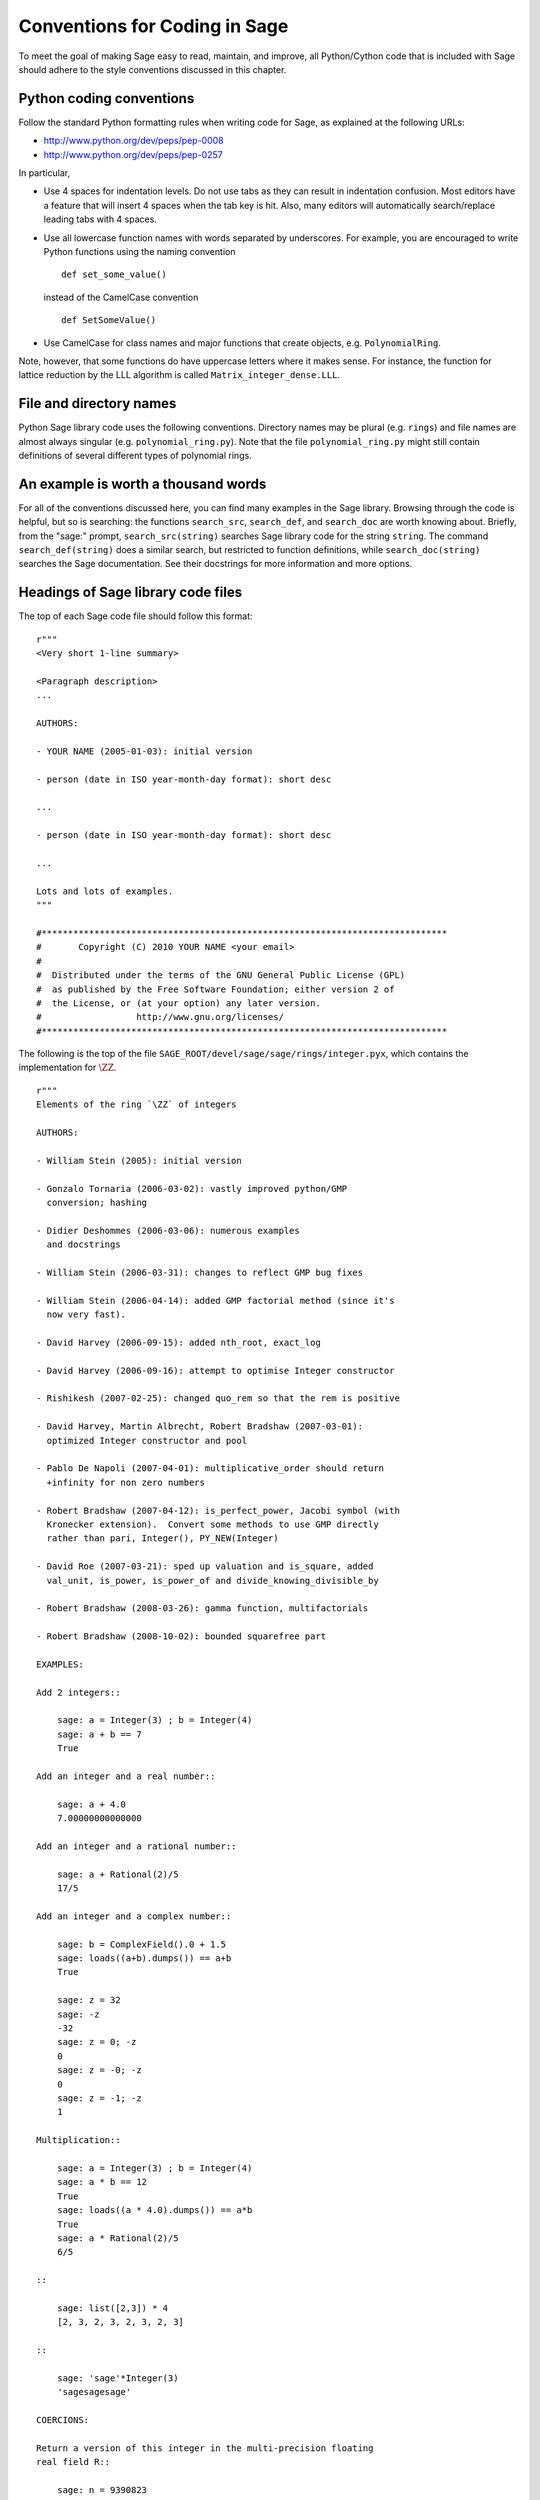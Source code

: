 .. _chapter-conventions:

==============================
Conventions for Coding in Sage
==============================

To meet the goal of making Sage easy to read, maintain, and improve,
all Python/Cython code that is included with Sage should adhere to the
style conventions discussed in this chapter.

Python coding conventions
=========================

Follow the standard Python formatting rules when writing code for
Sage, as explained at the following URLs:

* http://www.python.org/dev/peps/pep-0008
* http://www.python.org/dev/peps/pep-0257

In particular,

- Use 4 spaces for indentation levels. Do not use tabs as they can
  result in indentation confusion. Most editors have a feature that
  will insert 4 spaces when the tab key is hit. Also, many editors
  will automatically search/replace leading tabs with 4 spaces.

- Use all lowercase function names with words separated by
  underscores. For example, you are encouraged to write Python
  functions using the naming convention

  ::

      def set_some_value()

  instead of the CamelCase convention

  ::

      def SetSomeValue()

- Use CamelCase for class names and major functions that create
  objects, e.g. ``PolynomialRing``.

Note, however, that some functions do have uppercase letters where it
makes sense. For instance, the function for lattice reduction by the
LLL algorithm is called ``Matrix_integer_dense.LLL``.

File and directory names
========================

Python Sage library code uses the following conventions. Directory
names may be plural (e.g. ``rings``) and file names are almost always
singular (e.g. ``polynomial_ring.py``). Note that the file
``polynomial_ring.py`` might still contain definitions of several
different types of polynomial rings.

.. You are encouraged
   to include miscellaneous notes, emails, design
   discussions, etc., in your package.  Make these
   plain text files (with extension ``.txt``)
   in a subdirectory called ``notes``.  (For example, see
   ``SAGE_ROOT/devel/sage/sage/ext/notes/``.)

An example is worth a thousand words
====================================

For all of the conventions discussed here, you can find many examples
in the Sage library.  Browsing through the code is helpful, but so is
searching: the functions ``search_src``, ``search_def``, and
``search_doc`` are worth knowing about.  Briefly, from the "sage:"
prompt, ``search_src(string)`` searches Sage library code for the
string ``string``. The command ``search_def(string)`` does a similar
search, but restricted to function definitions, while
``search_doc(string)`` searches the Sage documentation.  See their
docstrings for more information and more options.

Headings of Sage library code files
===================================

The top of each Sage code file should follow this format:

::

    r"""
    <Very short 1-line summary>

    <Paragraph description>
    ...

    AUTHORS:

    - YOUR NAME (2005-01-03): initial version

    - person (date in ISO year-month-day format): short desc

    ...

    - person (date in ISO year-month-day format): short desc

    ...

    Lots and lots of examples.
    """

    #*****************************************************************************
    #       Copyright (C) 2010 YOUR NAME <your email>
    #
    #  Distributed under the terms of the GNU General Public License (GPL)
    #  as published by the Free Software Foundation; either version 2 of
    #  the License, or (at your option) any later version.
    #                  http://www.gnu.org/licenses/
    #*****************************************************************************

The following is the top of the file
``SAGE_ROOT/devel/sage/sage/rings/integer.pyx``, which
contains the implementation for :math:`\ZZ`.

::

    r"""
    Elements of the ring `\ZZ` of integers

    AUTHORS:

    - William Stein (2005): initial version

    - Gonzalo Tornaria (2006-03-02): vastly improved python/GMP
      conversion; hashing

    - Didier Deshommes (2006-03-06): numerous examples
      and docstrings

    - William Stein (2006-03-31): changes to reflect GMP bug fixes

    - William Stein (2006-04-14): added GMP factorial method (since it's
      now very fast).

    - David Harvey (2006-09-15): added nth_root, exact_log

    - David Harvey (2006-09-16): attempt to optimise Integer constructor

    - Rishikesh (2007-02-25): changed quo_rem so that the rem is positive

    - David Harvey, Martin Albrecht, Robert Bradshaw (2007-03-01):
      optimized Integer constructor and pool

    - Pablo De Napoli (2007-04-01): multiplicative_order should return
      +infinity for non zero numbers

    - Robert Bradshaw (2007-04-12): is_perfect_power, Jacobi symbol (with
      Kronecker extension).  Convert some methods to use GMP directly
      rather than pari, Integer(), PY_NEW(Integer)

    - David Roe (2007-03-21): sped up valuation and is_square, added
      val_unit, is_power, is_power_of and divide_knowing_divisible_by

    - Robert Bradshaw (2008-03-26): gamma function, multifactorials

    - Robert Bradshaw (2008-10-02): bounded squarefree part

    EXAMPLES:

    Add 2 integers::

        sage: a = Integer(3) ; b = Integer(4)
        sage: a + b == 7
        True

    Add an integer and a real number::

        sage: a + 4.0
        7.00000000000000

    Add an integer and a rational number::

        sage: a + Rational(2)/5
        17/5

    Add an integer and a complex number::

        sage: b = ComplexField().0 + 1.5
        sage: loads((a+b).dumps()) == a+b
        True

        sage: z = 32
        sage: -z
        -32
        sage: z = 0; -z
        0
        sage: z = -0; -z
        0
        sage: z = -1; -z
        1

    Multiplication::

        sage: a = Integer(3) ; b = Integer(4)
        sage: a * b == 12
        True
        sage: loads((a * 4.0).dumps()) == a*b
        True
        sage: a * Rational(2)/5
        6/5

    ::

        sage: list([2,3]) * 4
        [2, 3, 2, 3, 2, 3, 2, 3]

    ::

        sage: 'sage'*Integer(3)
        'sagesagesage'

    COERCIONS:

    Return a version of this integer in the multi-precision floating
    real field R::

        sage: n = 9390823
        sage: RR = RealField(200)
        sage: RR(n)
        9.3908230000000000000000000000000000000000000000000000000000e6

    """
    #*****************************************************************************
    #       Copyright (C) 2004,2006 William Stein <wstein@gmail.com>
    #       Copyright (C) 2006 Gonzalo Tornaria <tornaria@math.utexas.edu>
    #       Copyright (C) 2006 Didier Deshommes <dfdeshom@gmail.com>
    #       Copyright (C) 2007 David Harvey <dmharvey@math.harvard.edu>
    #       Copyright (C) 2007 Martin Albrecht <malb@informatik.uni-bremen.de>
    #       Copyright (C) 2007,2008 Robert Bradshaw <robertwb@math.washington.edu>
    #       Copyright (C) 2007 David Roe <roed314@gmail.com>
    #
    #  Distributed under the terms of the GNU General Public License (GPL)
    #  as published by the Free Software Foundation; either version 2 of
    #  the License, or (at your option) any later version.
    #                  http://www.gnu.org/licenses/
    #*****************************************************************************

All code included with Sage must be licensed under the GPLv2+ or a
less restrictive license (e.g. the BSD license). It is very important
that you include your name in the AUTHORS log so that everybody who
submits code to Sage receives proper credit [2]_. If ever you feel you
are not receiving proper credit for anything you submit to Sage,
please let the development team know!

.. _section-docstrings:

Documentation strings
=====================

Docstring markup with ReST and Sphinx
-------------------------------------

**Every** function must have a docstring that includes the following
information. Source files in the Sage library contain numerous
examples on how to format your documentation, so you could use them as
a guide.

-  A one-sentence description of the function, followed by a blank line
   and ending in a period. It prescribes the function or method's
   effect as a command ("Do this", "Return that"), not as a
   description; e.g. don't write "Returns the pathname ..."

-  An INPUT and an OUTPUT block for input and output arguments (see
   below for format). The type names should be descriptive, but do not
   have to represent the exact Sage/Python types. For example, use
   "integer" for anything that behaves like an integer; you do not have
   to put a precise type name such as ``int``. The INPUT block
   describes the expected input to your function or method, while the
   OUTPUT block describes the expected output of the
   function/method. If appropriate, you need to describe any default
   values for the input arguments. For example::

       INPUT:

       - ``p`` -- (default: 2) a positive prime integer.

       OUTPUT:

       A 5-tuple consisting of integers in this order:

       1. the smallest primitive root modulo p
       2. the smallest prime primitive root modulo p
       3. the largest primitive root modulo p
       4. the largest prime primitive root modulo p
       5. total number of prime primitive roots modulo p

   Some people prefer to format their OUTPUT section as a block by
   using a dash. That is acceptable as well::

       OUTPUT:

       - The plaintext resulting from decrypting the ciphertext ``C``
         using the Blum-Goldwasser decryption algorithm.

-  Instead of INPUT and OUTPUT blocks, you can include descriptions of
   the arguments and output using Sphinx/ReST markup, as described in
   http://sphinx.pocoo.org/markup/desc.html#info-field-lists.  See
   below for an example.

-  An EXAMPLES block for examples. This is not optional. These
   examples are used for automatic testing before each release and new
   functions without these doctests will not be accepted for inclusion
   with Sage.

-  A SEEALSO block (optional) with links to related things in Sage. A SEEALSO
   block should start with ``.. SEEALSO::``. It can also be the lower-case form
   ``.. seealso::``. However, you are encouraged to use the upper-case form
   ``.. SEEALSO::``. See :ref:`chapter-sage_manuals_links` for details on how
   to setup link in Sage.  Here's an example of a SEEALSO block::

       .. SEEALSO::

           :ref:`chapter-sage_manuals_links`

-  An ALGORITHM block (optional) which indicates what software
   and/or what algorithm is used. For example
   ``ALGORITHM: Uses Pari``. Here's a longer example that describes an
   algorithm used. Note that it also cites the reference where this
   algorithm can be found::

       ALGORITHM:

       The following algorithm is adapted from page 89 of [Nat2000]_.

       Let `p` be an odd (positive) prime and let `g` be a generator
       modulo `p`. Then `g^k` is a generator modulo `p` if and only if
       `\gcd(k, p-1) = 1`. Since `p` is an odd prime and positive, then
       `p - 1` is even so that any even integer between 1 and `p - 1`,
       inclusive, is not relatively prime to `p - 1`. We have now
       narrowed our search to all odd integers `k` between 1 and `p - 1`,
       inclusive.

       So now start with a generator `g` modulo an odd (positive) prime
       `p`. For any odd integer `k` between 1 and `p - 1`, inclusive,
       `g^k` is a generator modulo `p` if and only if `\gcd(k, p-1) = 1`.

       REFERENCES:

       .. [Nat2000] M.B. Nathanson. Elementary Methods in Number Theory.
          Springer, 2000.

   You can also number the steps in your algorithm using the hash-dot
   symbol. This way, the actual numbering of the steps are
   automatically taken care of when you build the documentation::

        ALGORITHM:

        The Blum-Goldwasser decryption algorithm is described in Algorithm
        8.56, page 309 of [MenezesEtAl1996]_. The algorithm works as follows:

        #. Let `C` be the ciphertext `C = (c_1, c_2, \dots, c_t, x_{t+1})`.
           Then `t` is the number of ciphertext sub-blocks and `h` is the
           length of each binary string sub-block `c_i`.
        #. Let `(p, q, a, b)` be the private key whose corresponding
           public key is `n = pq`. Note that `\gcd(p, q) = ap + bq = 1`.
        #. Compute `d_1 = ((p + 1) / 4)^{t+1} \bmod{(p - 1)}`.
        #. Compute `d_2 = ((q + 1) / 4)^{t+1} \bmod{(q - 1)}`.
        #. Let `u = x_{t+1}^{d_1} \bmod p`.
        #. Let `v = x_{t+1}^{d_2} \bmod q`.
        #. Compute `x_0 = vap + ubq \bmod n`.
        #. For `i` from 1 to `t`, do:

           #. Compute `x_i = x_{t-1}^2 \bmod n`.
           #. Let `p_i` be the `h` least significant bits of `x_i`.
           #. Compute `m_i = p_i \oplus c_i`.

        #. The plaintext is `m = m_1 m_2 \cdots m_t`.

-  A NOTE block for special notes (optional). Include information
   such as purpose etc. A NOTE block should start with
   ``.. NOTE::``. You can also use the lower-case version
   ``.. note::``, but do not mix lower-case with upper-case. However,
   you are encouraged to use the upper-case version ``.. NOTE::``. If
   you want to put anything within the NOTES block, you should
   indent it at least 4 spaces (no tabs). Here's an example of a NOTE
   block::

       .. NOTE::

           You should note that this sentence is indented at least 4
           spaces. Avoid tab characters as much as possible when
           writing code or editing the Sage documentation. You should
           follow Python conventions by using spaces only.

- A WARNING block for critical information about your code. For
  example, the WARNING block might include information about when or
  under which conditions your code might break, or information that
  the user should be particularly aware of. A WARNING block should start
  with ``.. WARNING::``. It can also be the lower-case form
  ``.. warning::``. However, you are encouraged to use the upper-case
  form ``.. WARNING::``. Here's an example of a WARNING block::

      .. WARNING::

          Whenever you edit the Sage documentation, make sure that
          the edited version still builds. That is, you need to ensure
          that you can still build the HTML and PDF versions of the
          updated documentation. If the edited documentation fails to
          build, it is very likely that you would be requested to
          change your patch.

- A TODO block for room for improvements. The TODO block might
  contains disabled doctests to demonstrate the desired feature.  A TODO block
  should start with ``.. TODO::``. It can also be the lower-case form
  ``.. todo::``. However, you are encouraged to use the upper-case form
  ``.. TODO::``. Here's an example of a TODO block::

      .. TODO::

          Improve further function ``have_fresh_beers`` using algorithm
          ``buy_a_better_fridge``::

              sage: have_fresh_beers('Bière de l'Yvette') # todo: not implemented
              Enjoy !

- A REFERENCES block to list books or papers (optional). This block serves
  a similar purpose to a list of references in a research paper, or a
  bibliography in a monograph. If your method, function or class uses an
  algorithm that can be found in a standard reference, you should list
  that reference under this block. The Sphinx/ReST markup for
  citations is described at
  http://sphinx.pocoo.org/rest.html#citations. See below for an example.
  Sage also add specific markup for links to sage trac tickets and
  Wikipedia. See :ref:`chapter-sage_manuals_links`. Here's an example of a
  REFERENCES block::

    This docstring is referencing [SC]_. Just remember that references
    are global, so we can also reference to [Nat2000]_ in the ALGORITHM
    block, even if it is in a separate file. However we would not
    include the reference here since it would cause a conflict.

    REFERENCES:

    .. [SC] Conventions for coding in sage.
       http://www.sagemath.org/doc/developer/conventions.html.

-  An AUTHORS block (optional, but encouraged for important
   functions, so users can see from the docstring who wrote it and
   therefore whom to contact if they have questions).

Use the following template when documenting functions. Note the
indentation::

    def point(self, x=1, y=2):
        r"""
        Return the point `(x^5,y)`.

        INPUT:

        - ``x`` -- integer (default: 1) the description of the
          argument ``x`` goes here.  If it contains multiple lines, all
          the lines after the first need to begin at the same indentation
          as the backtick.

        - ``y`` -- integer (default: 2) the ...

        OUTPUT:

        The point as a tuple.

        .. SEEALSO::

            :func:`line`

        EXAMPLES:

        This example illustrates ...

        ::

            sage: A = ModuliSpace()
            sage: A.point(2,3)
            xxx

        We now ...

        ::

            sage: B = A.point(5,6)
            sage: xxx

        It is an error to ...::

            sage: C = A.point('x',7)
            Traceback (most recent call last):
            ...
            TypeError: unable to convert x (=r) to an integer

        .. NOTE::

            This function uses the algorithm of [BCDT]_ to determine
            whether an elliptic curve `E` over `Q` is modular.

        ...

        REFERENCES:

        .. [BCDT] Breuil, Conrad, Diamond, Taylor,
           "Modularity ...."

        AUTHORS:

        - William Stein (2005-01-03)

        - First_name Last_name (yyyy-mm-dd)
        """
        <body of the function>

If you used Sphinx/ReST markup for the arguments, the beginning of the
docstring would look like this::

    def point(self, x=1, y=2):
        r"""
        Return the point `(x^5,y)`.

        :param x: the description of the argument x goes here.
        If it contains multiple lines, all the lines after the
        first need to be indented.

        :type x: integer; default 1

        :param y: the ...

        :type y: integer; default 2

        :returns: the ...

        :rtype: integer, the return type

You are strongly encouraged to:

-  Use nice LaTeX formatting everywhere. If you use backslashes,
   either use double backslashes or place an "r" right before the
   first triple opening quote. For example,

   ::

       def cos(x):
           """
           Return `\\cos(x)`.
           """

       def sin(x):
           r"""
           Return `\sin(x)`.
           """

   You can also use the MATH block to format complicated mathematical
   expressions::

       .. MATH::

           \sum_{i=1}^{\infty} (a_1 a_2 \cdots a_i)^{1/i}
           \leq
           e \sum_{i=1}^{\infty} a_i

   .. NOTE::

      In ReST documentation, you use backticks \` to mark LaTeX code
      to be typeset.  In Sage docstrings, unofficially you may use
      dollar signs instead -- "unofficially" means that it ought to
      work, but might be a little buggy.  Thus ```x^2 + y^2 = 1``` and
      ``$x^2 + y^2 = 1$`` should produce identical output, typeset in math
      mode.

      LaTeX style: typeset standard rings and fields like the integers
      and the real numbers using the locally-defined macro ``\\Bold``,
      as in ``\\Bold{Z}`` for the integers. This macro is defined to be
      ordinary bold-face ``\\mathbf`` by default, but users can switch to
      blackboard-bold ``\\mathbb`` and back on-the-fly by using
      ``latex.blackboard_bold(True)`` and
      ``latex.blackboard_bold(False)``.

      The docstring will be available interactively (for the "def
      point..." example above, by typing "point?" at the "sage:"
      prompt) and also in the reference manual. When viewed
      interactively, LaTeX code has the backslashes stripped from it,
      so "\\cos" will appear as "cos".

      Because of the dual role of the docstring, you need to strike a
      balance between readability (for interactive help) and using
      perfect LaTeX code (for the reference manual).  For instance,
      instead of using "\\frac{a}{b}", use "a/b" or maybe "a b^{-1}".
      Also keep in mind that some users of Sage are not familiar with
      LaTeX; this is another reason to avoid complicated LaTeX
      expressions in docstrings, if at all possible: "\\frac{a}{b}"
      will be obscure to someone who doesn't know any LaTeX.

      Finally, a few non-standard LaTeX macros are available to help
      achieve this balance, including "\\ZZ", "\\RR", "\\CC", and
      "\\QQ".  These are names of Sage rings, and they are typeset
      using a single boldface character; they allow the use of "\\ZZ"
      in a docstring, for example, which will appear interactively as
      "ZZ" while being typeset as "\\Bold{Z}" in the reference
      manual.  Other examples are "\\GF" and "\\Zmod", each of which
      takes an argument: "\\GF{q}" is typeset as "\\Bold{F}_{q}" and
      "\\Zmod{n}" is typeset as "\\Bold{Z}/n\\Bold{Z}".  See the
      file ``$SAGE_ROOT/devel/sage/sage/misc/latex_macros.py`` for a
      full list and for details about how to add more macros.

-  Liberally describe what the examples do. Note that there must be
   a blank line after the example code and before the explanatory text
   for the next example (indentation is not enough).

-  Illustrate any exceptions raised by the function with examples,
   as given above. (It is an error to ...; In particular, use ...)

-  Include many examples. These are automatically tested on a regular
   basis, and are crucial for the quality and adaptability of
   Sage. Without such examples, small changes to one part of Sage that
   break something else might not go seen until much later when
   someone uses the system, which is unacceptable. Note that new
   functions without doctests will not be accepted for inclusion in Sage.

.. WARNING::

    Functions whose names start with an underscore do not currently
    appear in the reference manual, so avoid putting crucial
    documentation in their docstrings. In particular, if you are
    defining a class, you might put a long informative docstring after
    the class definition, not for the ``__init__`` method. For example,
    from the file ``SAGE_ROOT/devel/sage/sage/crypto/classical.py``::

        class HillCryptosystem(SymmetricKeyCryptosystem):
            """
            Create a Hill cryptosystem defined by the `m` x `m` matrix space
            over `\mathbf{Z} / N \mathbf{Z}`, where `N` is the alphabet size of
            the string monoid ``S``.

            INPUT:

            - ``S`` -- a string monoid over some alphabet

            - ``m`` -- a positive integer; the block length of matrices that
              specify block permutations

            OUTPUT:

            - A Hill cryptosystem of block length ``m`` over the alphabet ``S``.

            EXAMPLES::

                sage: S = AlphabeticStrings()
                sage: E = HillCryptosystem(S,3)
                sage: E
                Hill cryptosystem on Free alphabetic string monoid on A-Z of block length 3
        """

    and so on, while the ``__init__`` method starts like this::

        def __init__(self, S, m):
            """
            See ``HillCryptosystem`` for full documentation.

            EXAMPLES::

                ...
            """

    Note also that the first docstring is printed if users type
    "HillCryptosystem?" at the "sage:" prompt.

    (Before Sage 3.4, the reference manual used to include methods
    starting with underscores, so you will probably find many examples
    in the code which don't follow this advice...)

Automatic testing
-----------------

The code in the examples should pass automatic testing. This means
that if the above code is in the file ``f.py`` (or ``f.sage``), then
``sage -t f.py`` should not give any error messages. Testing occurs
with full Sage preparsing of input within the standard Sage shell
environment, as described in :ref:`section-preparsing`. **Important:**
The file ``f.py`` is not imported when running tests unless you have
arranged that it be imported into your Sage environment, i.e. unless
its functions are available when you start Sage using the ``sage``
command. For example, the function ``AA()`` in the file
``SAGE_ROOT/devel/sage/sage/algebras/steenrod/steenrod_algebra.py``
includes an EXAMPLES block containing the following:

::

    sage: from sage.algebras.steenrod.steenrod_algebra import AA as A
    sage: A()
    mod 2 Steenrod algebra, milnor basis

Sage does not know about the function ``AA()`` by default, so
it needs to be imported before it is tested. Hence the first line in
the example.

.. _section-further_conventions:

Further conventions for automated testing of examples
-----------------------------------------------------

The Python script ``SAGE_LOCAL/bin/sage-doctest`` implements
documentation testing in Sage (see :ref:`chapter-testing` for more
details). When writing documentation, keep the following points in
mind:

-  All input is preparsed before being passed to Python, e.g. ``2/3``
   is replaced by ``Integer(2)/Integer(3)``, which evaluates to
   ``2/3`` as a rational instead of the Python int ``0``. For more
   information on preparsing, see :ref:`section-preparsing`.

-  If a test outputs to a file, the file should be a temporary file.
   Use :func:`tmp_filename` to get a temporary filename,
   or :func:`tmp_dir` to get a temporary directory.
   For example (taken from the file
   ``SAGE_ROOT/devel/sage/sage/plot/graphics.py``)::

       sage: plot(x^2 - 5, (x, 0, 5), ymin=0).save(tmp_filename(ext='.png'))

-  If a test line contains the text ``random``, it is executed by
   ``sage-doctest`` but ``sage-doctest`` does not check that the
   output agrees with the output in the documentation string. For
   example, the docstring for the ``__hash__`` method for
   ``CombinatorialObject`` in
   ``SAGE_ROOT/devel/sage/sage/combinat/combinat.py`` includes
   the lines

   .. skip

   ::

           sage: hash(c) #random
           1335416675971793195
           sage: c._hash #random
           1335416675971793195

   However, most functions generating pseudorandom output do not need
   this tag since the doctesting framework guarantees the state of the
   pseudorandom number generators (PRNGs) used in Sage for a given
   doctest. See :ref:`chapter-randomtesting` for details on this
   framework.

-  If a line contains the text ``long time`` then that line is not
   tested unless the ``-long`` option is given, e.g.
   ``sage -t -long f.py``. Use this to include examples that take more
   than about a second to run. These will not be run regularly during
   Sage development, but will get run before major releases. No
   example should take more than about 30 seconds.

   For instance, here is part of the docstring from the ``regulator``
   method for rational elliptic curves, from the file
   ``SAGE_ROOT/devel/sage/sage/schemes/elliptic_curves/ell_rational.py``:

   ::

       sage: E = EllipticCurve([0, 0, 1, -1, 0])
       sage: E.regulator()              # long time (1 second)
       0.0511114082399688

-  If a line contains ``tol`` or ``tolerance``, numerical results are only
   verified to the given tolerance. This may be prefixed by ``abs[olute]``
   or ``rel[ative]`` to specify whether to measure absolute or relative
   error; this defaults to relative error except when the expected value
   is exactly zero:

   ::

       sage: RDF(pi)                               # abs tol 1e-5
       3.14159
       sage: [10^n for n in [0.0 .. 4]]            # rel tol 2e-4
       [0.9999, 10.001, 100.01, 999.9, 10001]

   This can be useful when the exact output is subject to rounding error
   and/or processor floating point arithmetic variation.  Here are some
   more examples.

   A singular value decomposition of a matrix will produce two unitary
   matrices.  Over the reals, this means the inverse of the matrix is
   equal to its transpose.  We test this result by applying the norm to
   a matrix difference.  The result will usually be a "small" number,
   distinct from zero.

   ::

       sage: A = matrix(RDF, 8, range(64))
       sage: U, S, V = A.SVD()
       sage: (U.transpose()*U-identity_matrix(8)).norm(p=2)    # abs tol 1e-10
       0.0

   The 8-th cyclotomic field is generated by the complex number
   `e^\frac{i\pi}{4}`.  Here we compute a numerical approximation::

       sage: K.<zeta8> = CyclotomicField(8)
       sage: N(zeta8)                             # absolute tolerance 1e-10
       0.7071067812 + 0.7071067812*I

   The "tolerance" feature checks for floating-point literals, which
   may occur anywhere in the doctest output, for example as polynomial
   coefficients::

       sage: y = polygen(RDF, 'y')
       sage: p = (y - 10^10) * (y - 1); p
       y^2 - 10000000001.0*y + 10000000000.0
       sage: p                           # rel tol 1e-9
       y^2 - 1e10*y + 1e10

-  If a line contains ``todo: not implemented``, it is never
   tested. It is good to include lines like this to make clear what we
   want Sage to eventually implement:

   ::

           sage: factor(x*y - x*z)    # todo: not implemented

   It is also immediately clear to the user that the indicated example
   does not currently work.

- If a line contains the text ``optional``, it is not tested unless
  either the ``--optional`` flag or the ``--only-optional`` flag is
  passed to ``sage -t``.  Mark a doctest as ``optional`` if it
  requires optional packages; even better, mark it as ``optional -
  PKG_NAME`` if it requires the package ``PKG_NAME``.  Running ``sage
  -t --optional f.py`` executes all doctests, including those marked
  as ``optional``.  Running ``sage -t --only-optional=sloane_database
  f.py`` runs only those doctests marked as ``# optional -
  sloane_database``.  For example, the file
  ``SAGE_ROOT/devel/sage/sage/databases/sloane.py`` contains the lines

  ::

       sage: sloane_sequence(60843)       # optional - internet

  and

  ::

       sage: SloaneEncyclopedia[60843]    # optional - sloane_database

  The first of these just needs internet access, while the second
  requires that the "sloane_database" package be installed.  Calling
  ``sage -t --optional`` on this file runs both of these tests, while
  calling ``sage -t --only-optional=internet`` on it will only run the first
  test.  A test requiring several packages would be marked
  ``optional - pkg1 pkg2`` and executed by ``sage -t
  --only-optional=pkg1,pkg2 f.py``.

  .. NOTE::

      Any text after ``optional`` is interpreted as a list of package
      names, separated by spaces, although the words "needs" and
      "requires" are ignored.  Colons, periods, commas, and hyphens
      are also ignored, and all text is converted to lower case.
      Therefore if the doctest is marked ``optional: needs package
      CHomP``, then it would be run by ``sage -t --optional f.py`` or
      ``sage -t --only-optional=chomp,package f.py``.  This is
      probably not what was intended: the doctest should have been
      labeled ``optional: needs CHomP`` or just ``optional: chomp``.

- If you are documenting a known bug in Sage, mark it as ``known bug``
  or ``optional: bug``.  For example::

     The following should yield 4.  See :trac:`2`. ::

        sage: 2+2 # optional: bug
        5

  Then the doctest will be skipped by default, but could be revealed
  by running ``sage -t --only-optional=bug ...``.  (A doctest marked
  as ``known bug`` gets automatically converted to ``optional bug``,
  so it is also detected by ``--optional`` or  ``--only-optional=bug``.)

-  If the entire documentation string contains all three words
   ``optional``, ``package``, and ``installed``, then the entire
   documentation string is not executed unless the ``--optional`` flag
   is passed to ``sage -t``. This is useful for a long sequence of
   examples that all require that an optional package be installed.

Using ``search_src`` from the Sage prompt (or ``grep``), one can
easily find the aforementioned keywords. In the case of
``todo: not implemented``, one can use the results of such a search to
direct further development on Sage.

.. _chapter-testing:

Automated testing
=================

This section describes Sage's automated testing of test files of the
following types: ``.py``, ``.pyx``, ``.sage``, ``.rst``. Briefly, use
``sage -t <file>`` to test that the examples in ``<file>`` behave
exactly as claimed. See the following subsections for more
details. See also :ref:`section-docstrings` for a discussion on how to
include examples in documentation strings and what conventions to
follow. The chapter :ref:`chapter-doctesting` contains a tutorial on
doctesting modules in the Sage library.

.. _section-testpython:

Testing .py, .pyx and .sage files
---------------------------------

Run ``sage -t <filename.py>`` to test all code examples in
``filename.py``. Similar remarks apply to ``.sage`` and ``.pyx``
files.

::

      sage -t [--verbose] [--optional]  [files and directories ... ]

When you run ``sage -t <filename.py>``, Sage makes a copy of
``<filename.py>`` with all the ``sage`` prompts replaced by ``>>>``,
then uses the standard Python doctest framework to test the
documentation. More precisely, the Python script
``SAGE_LOCAL/bin/sage-doctest`` implements documentation testing, and it
does the following when asked to test a file ``foo.py`` or
``foo.sage``.

#. Create the directory given by the environment variable
   :envvar:`SAGE_TESTDIR` if it does not already exist. By default,
   this variable points to ``$DOT_SAGE/tmp``, and ``$DOT_SAGE`` has
   the default value of ``~/.sage``. See the `Sage Installation Guide
   <http://sagemath.org/doc/installation/source.html#environment-variables>`_
   for full descriptions of the environment variables used by Sage.

#. If doctesting ``foo.py``: if it is not a file from the Sage
   library, then copy it to ``$SAGE_TESTDIR/foo_PID_orig.py``, where
   ``PID`` is the id number of the testing process. (This new name is
   intended to avoid possible race conditions: you can safely doctest
   the same file simultaneously in several different windows.)
   Regardless, create a file ``$SAGE_TESTDIR/foo_PID.py``.

#. If doctesting ``foo.sage`` (necessarily a non-Sage library file),
   then copy it to ``$SAGE_TESTDIR/foo_PID.sage`` and preparse it to
   create a file ``$SAGE_TESTDIR/foo_PID_preparsed.py``. Also create a
   file ``$SAGE_TESTDIR/foo_PID.py``.

#. The file ``$SAGE_TESTDIR/foo_PID.py`` contains functions for each
   docstring in ``foo.py`` or ``foo.sage``, but with ``from sage.all
   import *`` at the top. For non-library files, it also imports
   ``foo_PID_orig.py`` or ``foo_PID_preparsed.py``.  Each function's
   documentation is standard Python with ``>>>`` prompts, along with
   annotations giving information like its location in the original
   file. For example, a doctest like ::

       sage: 2+4
       6

   might get translated to

       >>> Integer(2)+Integer(4)###line 4:_sage_    >>> 2+4
       6

#. The script ``SAGE_LOCAL/bin/sage-doctest`` then runs Sage's Python
   interpreter on ``$SAGE_TESTDIR/foo_PID.py``.

Your file passes these tests if the code in it will run when entered
at the ``sage:`` prompt with no special imports. Thus users are
guaranteed to be able to exactly copy code out of the examples you
write for the documentation and have them work. If all tests pass,
then these temporary files are deleted; if tests fail, then the files
are kept.

(If doctesting many files in parallel using ``sage -tp ...`` -- see
:ref:`chapter-doctesting` -- then all of this is done in a further
subdirectory of ``$SAGE_TESTDIR`` with a name like
``sage.math.washington.edu-10345``: the name has the form
``HOSTNAME-PID``, where ``PID`` is the id of the main testing
process.)

Testing ReST documentation
--------------------------

Run ``sage -t <filename.rst>`` to test the examples in verbatim
environments in ReST documentation.  Sage creates a file
``.doctest_filename.py`` and tests it just as for ``.py``, ``.pyx``
and ``.sage`` files.

Of course in ReST files, one often inserts explanatory texts between
different verbatim environments. To link together verbatim
environments, use the ``.. link`` comment. For example::

    ::

            sage: a = 1

    Next we add 1 to ``a``.

    .. link

    ::

            sage: 1 + a
            2

If you want to link all the verbatim environments together, you can
put ``.. linkall`` anywhere in the file, on a line by itself.  (For
clarity, it might be best to put it near the top of the file.)  Then
``sage -t`` will act as if there were a ``.. link`` before each
verbatim environment.  The file
``SAGE_ROOT/devel/sage/doc/en/tutorial/interfaces.rst`` contains a
``.. linkall`` directive, for example.

You can also put ``.. skip`` right before a verbatim environment to
have that example skipped when testing the file.  This goes in
the same place as the ``.. link`` in the previous example.

See the files in ``SAGE_ROOT/devel/sage/doc/en/tutorial/`` for many
examples of how to include automated testing in ReST documentation
for Sage.

.. _chapter-picklejar:

The pickle jar
==============

Sage maintains a pickle jar at
``SAGE_ROOT/data/extcode/pickle_jar/pickle_jar.tar.bz2`` which is a tar file of
"standard" pickles created by ``sage``. This pickle jar is used to ensure that
sage maintains backward compatibility by have having
:func:`sage.structure.sage_object.unpickle_all` check that ``sage`` can always
unpickle all of the pickles in the pickle jar as part of the standard doc
testing framework.

Most people first become aware of the pickle_jar when their patch breaks the
unpickling of one of the "standard" pickles in the pickle jar due to the
failure of the doctest::

    sage -t devel/sage-main/sage/structure/sage_object.pyx

When this happens an error message is printed which contains the following
hints for fixing the uneatable pickle::

    ----------------------------------------------------------------------
    ** This error is probably due to an old pickle failing to unpickle.
    ** See sage.structure.sage_object.register_unpickle_override for
    ** how to override the default unpickling methods for (old) pickles.
    ** NOTE: pickles should never be removed from the pickle_jar!
    ----------------------------------------------------------------------

For more details about how to fix unpickling errors in the pickle jar
see :func:`sage.structure.sage_object.register_unpickle_override`

.. NOTE::

    Every so often the standard pickle jar should be updated by running the
    doctest suite with the environment variable ``SAGE_PICKLE_JAR`` set, then
    copying the files from ``SAGE_ROOT/tmp/pickle_jar*`` into the standard pickle
    jar.

.. WARNING::

    Sage's pickle jar helps to ensure backward compatibility in sage. Pickles should
    **only** be removed from the pickle jar after the corresponding objects
    have been properly deprecated. Any proposal to remove pickles from the
    pickle jar should first be discussed on sage-devel.

.. _chapter-randomtesting:

Randomized testing
==================

In addition to all the examples in your docstrings, which serve as
both demonstrations and tests of your code, you should consider
creating a test suite. Think of this as a program that will run for a
while and "tries" to crash your code using randomly generated
input. Your test code should define a class ``Test`` with a
``random()`` method that runs random tests. These are all assembled
together later, and each test is run for a certain amount of time on a
regular basis.

For example, see the file
``SAGE_ROOT/devel/sage/sage/modular/modsym/tests.py``.

.. [2]  See http://www.sagemath.org/development-map.html
